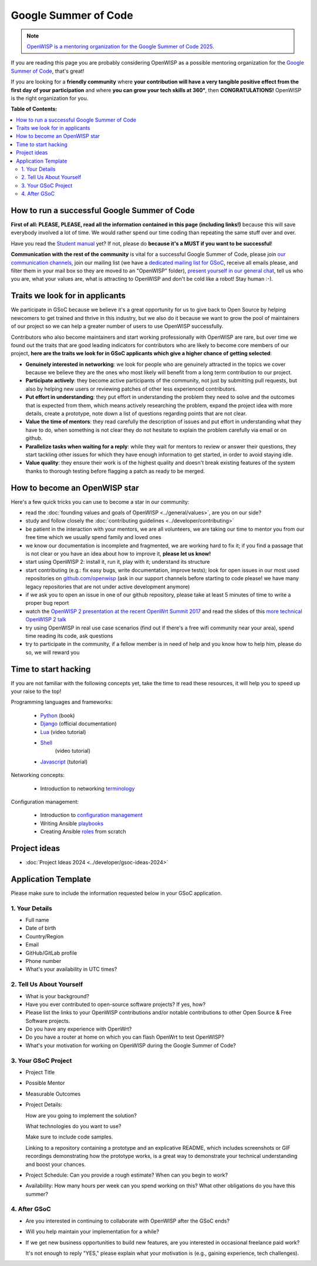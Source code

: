 Google Summer of Code
=====================

.. raw:: html

    <div style="text-align:center">
      <iframe width="560" height="315"
        src="https://www.youtube-nocookie.com/embed/bPH_JwceQa8"
        title="GSoC: OpenWISP"
        frameborder="0"
        allow="accelerometer; autoplay; clipboard-write; encrypted-media; gyroscope; picture-in-picture"
        allowfullscreen>
      </iframe>
    </div>

.. image:: ../images/gsoc/gsoc2017.png
    :align: center

.. note::

    `OpenWISP is a mentoring organization for the Google Summer of Code
    2025
    <https://summerofcode.withgoogle.com/programs/2025/organizations/openwisp>`_.

If you are reading this page you are probably considering OpenWISP as a
possible mentoring organization for the `Google Summer of Code
<https://summerofcode.withgoogle.com/>`_, that's great!

If you are looking for a **friendly community** where **your contribution
will have a very tangible positive effect from the first day of your
participation** and where **you can grow your tech skills at 360°**, then
**CONGRATULATIONS!** OpenWISP is the right organization for you.

**Table of Contents:**

.. contents::
    :depth: 2
    :local:

How to run a successful Google Summer of Code
---------------------------------------------

.. image:: ../images/gci/success.jpg

**First of all: PLEASE, PLEASE, read all the information contained in this
page (including links!)** because this will save everybody involved a lot
of time. We would rather spend our time coding than repeating the same
stuff over and over.

Have you read the `Student manual
<https://developers.google.com/open-source/gsoc/resources/guide#student_guide>`_
yet? If not, please do **because it's a MUST if you want to be
successful**!

**Communication with the rest of the community** is vital for a successful
Google Summer of Code, please join `our communication channels
<https://openwisp.org/support.html>`_, join our mailing list (we have a
`dedicated mailing list for GSoC
<https://groups.google.com/g/openwisp-gsoc>`_, receive all emails please,
and filter them in your mail box so they are moved to an "OpenWISP"
folder), `present yourself in our general chat
<https://gitter.im/openwisp/general>`_, tell us who you are, what your
values are, what is attracting to OpenWISP and don't be cold like a robot!
Stay human :-).

Traits we look for in applicants
--------------------------------

We participate in GSoC because we believe it's a great opportunity for us
to give back to Open Source by helping newcomers to get trained and thrive
in this industry, but we also do it because we want to grow the pool of
maintainers of our project so we can help a greater number of users to use
OpenWISP successfully.

Contributors who also become maintainers and start working professionally
with OpenWISP are rare, but over time we found out the traits that are
good leading indicators for contributors who are likely to become core
members of our project, **here are the traits we look for in GSoC
applicants which give a higher chance of getting selected**:

- **Genuinely interested in networking**: we look for people who are
  genuinely attracted in the topics we cover because we believe they are
  the ones who most likely will benefit from a long term contribution to
  our project.
- **Participate actively**: they become active participants of the
  community, not just by submitting pull requests, but also by helping new
  users or reviewing patches of other less experienced contributors.
- **Put effort in understanding**: they put effort in understanding the
  problem they need to solve and the outcomes that is expected from them,
  which means actively researching the problem, expand the project idea
  with more details, create a prototype, note down a list of questions
  regarding points that are not clear.
- **Value the time of mentors**: they read carefully the description of
  issues and put effort in understanding what they have to do, when
  something is not clear they do not hesitate to explain the problem
  carefully via email or on github.
- **Parallelize tasks when waiting for a reply**: while they wait for
  mentors to review or answer their questions, they start tackling other
  issues for which they have enough information to get started, in order
  to avoid staying idle.
- **Value quality**: they ensure their work is of the highest quality and
  doesn't break existing features of the system thanks to thorough testing
  before flagging a patch as ready to be merged.

How to become an OpenWISP star
------------------------------

.. image:: ../images/gci/star.jpg

Here's a few quick tricks you can use to become a star in our community:

- read the :doc:`founding values and goals of OpenWISP
  <../general/values>`, are you on our side?
- study and follow closely the :doc:`contributing guidelines
  <../developer/contributing>`
- be patient in the interaction with your mentors, we are all volunteers,
  we are taking our time to mentor you from our free time which we usually
  spend family and loved ones
- we know our documentation is incomplete and fragmented, we are working
  hard to fix it; if you find a passage that is not clear or you have an
  idea about how to improve it, **please let us know!**
- start using OpenWISP 2: install it, run it, play with it; understand its
  structure
- start contributing (e.g.: fix easy bugs, write documentation, improve
  tests); look for open issues in our most used repositories on
  `github.com/openwisp <https://github.com/openwisp>`_ (ask in our support
  channels before starting to code please! we have many legacy
  repositories that are not under active development anymore)
- if we ask you to open an issue in one of our github repository, please
  take at least 5 minutes of time to write a proper bug report
- watch the `OpenWISP 2 presentation at the recent OpenWrt Summit 2017
  <https://www.youtube.com/watch?v=n531yTtJimU>`_ and read the slides of
  this `more technical OpenWISP 2 talk
  <https://www.slideshare.net/FedericoCapoano/applying-the-unix-philosophy-to-django-projects-a-report-from-the-real-world>`_
- try using OpenWISP in real use case scenarios (find out if there's a
  free wifi community near your area), spend time reading its code, ask
  questions
- try to participate in the community, if a fellow member is in need of
  help and you know how to help him, please do so, we will reward you

Time to start hacking
---------------------

.. image:: ../images/gci/technology.gif

If you are not familiar with the following concepts yet, take the time to
read these resources, it will help you to speed up your raise to the top!

Programming languages and frameworks:

    - `Python
      <https://runestone.academy/ns/books/published/pythonds/index.html>`_
      (book)
    - `Django <https://docs.djangoproject.com/>`_ (official documentation)
    - `Lua <https://www.youtube.com/watch?v=iMacxZQMPXs/>`_ (video
      tutorial)
    - `Shell <https://www.youtube.com/watch?v=hwrnmQumtPw/>`_
          (video tutorial)
    - `Javascript <https://www.tutorialspoint.com/javascript/>`_
      (tutorial)

Networking concepts:

    - Introduction to networking `terminology <https://goo.gl/YG3RLd>`_

Configuration management:

    - Introduction to `configuration management <https://goo.gl/3YTQgg>`_
    - Writing Ansible `playbooks <https://goo.gl/R2XptC>`_
    - Creating Ansible `roles <https://goo.gl/KMXcmr>`_ from scratch

Project ideas
-------------

- :doc:`Project Ideas 2024 <../developer/gsoc-ideas-2024>`

Application Template
--------------------

Please make sure to include the information requested below in your GSoC
application.

1. Your Details
~~~~~~~~~~~~~~~

- Full name
- Date of birth
- Country/Region
- Email
- GitHub/GitLab profile
- Phone number
- What's your availability in UTC times?

2. Tell Us About Yourself
~~~~~~~~~~~~~~~~~~~~~~~~~

- What is your background?
- Have you ever contributed to open-source software projects? If yes, how?
- Please list the links to your OpenWISP contributions and/or notable
  contributions to other Open Source & Free Software projects.
- Do you have any experience with OpenWrt?
- Do you have a router at home on which you can flash OpenWrt to test
  OpenWISP?
- What's your motivation for working on OpenWISP during the Google Summer
  of Code?

3. Your GSoC Project
~~~~~~~~~~~~~~~~~~~~

- Project Title
- Possible Mentor
- Measurable Outcomes
- Project Details:

  How are you going to implement the solution?

  What technologies do you want to use?

  Make sure to include code samples.

  Linking to a repository containing a prototype and an explicative
  README, which includes screenshots or GIF recordings demonstrating how
  the prototype works, is a great way to demonstrate your technical
  understanding and boost your chances.

- Project Schedule: Can you provide a rough estimate? When can you begin
  to work?
- Availability: How many hours per week can you spend working on this?
  What other obligations do you have this summer?

4. After GSoC
~~~~~~~~~~~~~

- Are you interested in continuing to collaborate with OpenWISP after the
  GSoC ends?
- Will you help maintain your implementation for a while?
- If we get new business opportunities to build new features, are you
  interested in occasional freelance paid work?

  It's not enough to reply "YES," please explain what your motivation is
  (e.g., gaining experience, tech challenges).
